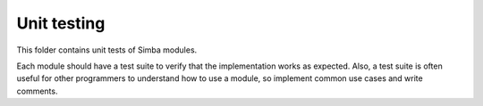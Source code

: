 Unit testing
============

This folder contains unit tests of Simba modules.

Each module should have a test suite to verify that the implementation
works as expected. Also, a test suite is often useful for other
programmers to understand how to use a module, so implement common use
cases and write comments.
